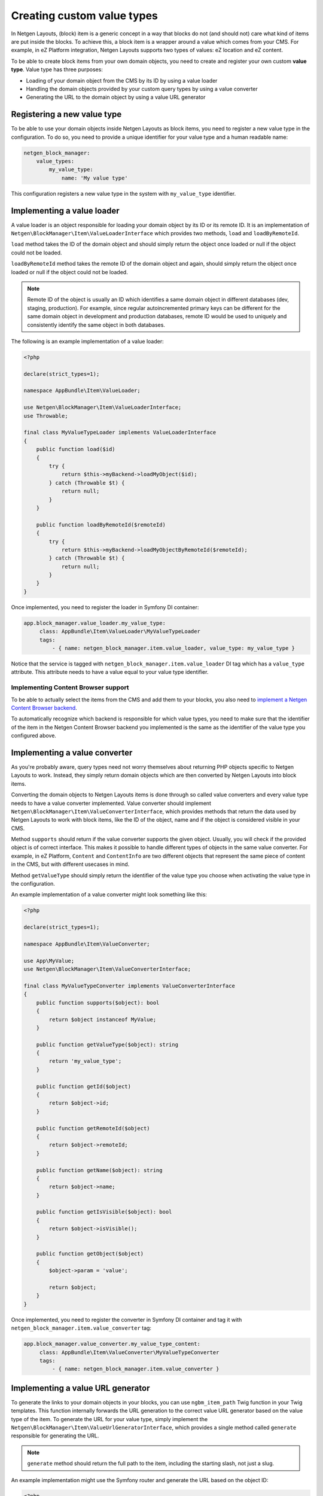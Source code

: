 Creating custom value types
===========================

In Netgen Layouts, (block) item is a generic concept in a way that blocks do not
(and should not) care what kind of items are put inside the blocks. To achieve
this, a block item is a wrapper around a value which comes from your CMS. For
example, in eZ Platform integration, Netgen Layouts supports two types of
values: eZ location and eZ content.

To be able to create block items from your own domain objects, you need to
create and register your own custom **value type**. Value type has three
purposes:

* Loading of your domain object from the CMS by its ID by using a value loader
* Handling the domain objects provided by your custom query types by using a
  value converter
* Generating the URL to the domain object by using a value URL generator

Registering a new value type
----------------------------

To be able to use your domain objects inside Netgen Layouts as block items, you
need to register a new value type in the configuration. To do so, you need to
provide a unique identifier for your value type and a human readable name:

.. code-block:: yaml

    netgen_block_manager:
        value_types:
            my_value_type:
                name: 'My value type'

This configuration registers a new value type in the system with
``my_value_type`` identifier.

Implementing a value loader
---------------------------

A value loader is an object responsible for loading your domain object by its
ID or its remote ID. It is an implementation of
``Netgen\BlockManager\Item\ValueLoaderInterface`` which provides two methods,
``load`` and ``loadByRemoteId``.

``load`` method takes the ID of the domain object and should simply return the
object once loaded or null if the object could not be loaded.

``loadByRemoteId`` method takes the remote ID of the domain object and again,
should simply return the object once loaded or null if the object could not be
loaded.

.. note::

    Remote ID of the object is usually an ID which identifies a same domain
    object in different databases (dev, staging, production). For example, since
    regular autoincremented primary keys can be different for the same domain
    object in development and production databases, remote ID would be used to
    uniquely and consistently identify the same object in both databases.

The following is an example implementation of a value loader:

.. code-block:: php

    <?php

    declare(strict_types=1);

    namespace AppBundle\Item\ValueLoader;

    use Netgen\BlockManager\Item\ValueLoaderInterface;
    use Throwable;

    final class MyValueTypeLoader implements ValueLoaderInterface
    {
        public function load($id)
        {
            try {
                return $this->myBackend->loadMyObject($id);
            } catch (Throwable $t) {
                return null;
            }
        }

        public function loadByRemoteId($remoteId)
        {
            try {
                return $this->myBackend->loadMyObjectByRemoteId($remoteId);
            } catch (Throwable $t) {
                return null;
            }
        }
    }

Once implemented, you need to register the loader in Symfony DI container:

.. code-block:: yaml

   app.block_manager.value_loader.my_value_type:
        class: AppBundle\Item\ValueLoader\MyValueTypeLoader
        tags:
            - { name: netgen_block_manager.item.value_loader, value_type: my_value_type }

Notice that the service is tagged with ``netgen_block_manager.item.value_loader``
DI tag which has a ``value_type`` attribute. This attribute needs to have a
value equal to your value type identifier.

Implementing Content Browser support
~~~~~~~~~~~~~~~~~~~~~~~~~~~~~~~~~~~~

To be able to actually select the items from the CMS and add them to your
blocks, you also need to
`implement a Netgen Content Browser backend </projects/cb/en/latest/cookbook/custom_backend.html>`_.

To automatically recognize which backend is responsible for which value types,
you need to make sure that the identifier of the item in the
Netgen Content Browser backend you implemented is the same as the identifier of
the value type you configured above.

Implementing a value converter
------------------------------

As you're probably aware, query types need not worry themselves about returning
PHP objects specific to Netgen Layouts to work. Instead, they simply return
domain objects which are then converted by Netgen Layouts into block items.

Converting the domain objects to Netgen Layouts items is done through so called
value converters and every value type needs to have a value converter
implemented. Value converter should implement
``Netgen\BlockManager\Item\ValueConverterInterface``, which provides methods
that return the data used by Netgen Layouts to work with block items, like the
ID of the object, name and if the object is considered visible in your CMS.

Method ``supports`` should return if the value converter supports the given
object. Usually, you will check if the provided object is of correct interface.
This makes it possible to handle different types of objects in the same value
converter. For example, in eZ Platform, ``Content`` and ``ContentInfo`` are two
different objects that represent the same piece of content in the CMS, but with
different usecases in mind.

Method ``getValueType`` should simply return the identifier of the value type
you choose when activating the value type in the configuration.

An example implementation of a value converter might look something like this:

.. code-block:: php

    <?php

    declare(strict_types=1);

    namespace AppBundle\Item\ValueConverter;

    use App\MyValue;
    use Netgen\BlockManager\Item\ValueConverterInterface;

    final class MyValueTypeConverter implements ValueConverterInterface
    {
        public function supports($object): bool
        {
            return $object instanceof MyValue;
        }

        public function getValueType($object): string
        {
            return 'my_value_type';
        }

        public function getId($object)
        {
            return $object->id;
        }

        public function getRemoteId($object)
        {
            return $object->remoteId;
        }

        public function getName($object): string
        {
            return $object->name;
        }

        public function getIsVisible($object): bool
        {
            return $object->isVisible();
        }

        public function getObject($object)
        {
            $object->param = 'value';

            return $object;
        }
    }

Once implemented, you need to register the converter in Symfony DI container and
tag it with ``netgen_block_manager.item.value_converter`` tag:

.. code-block:: yaml

   app.block_manager.value_converter.my_value_type_content:
        class: AppBundle\Item\ValueConverter\MyValueTypeConverter
        tags:
            - { name: netgen_block_manager.item.value_converter }

Implementing a value URL generator
----------------------------------

To generate the links to your domain objects in your blocks, you can use
``ngbm_item_path`` Twig function in your Twig templates. This function
internally forwards the URL generation to the correct value URL generator based
on the value type of the item. To generate the URL for your value type, simply
implement the ``Netgen\BlockManager\Item\ValueUrlGeneratorInterface``, which
provides a single method called ``generate`` responsible for generating the
URL.

.. note::

    ``generate`` method should return the full path to the item, including the
    starting slash, not just a slug.

An example implementation might use the Symfony router and generate the URL
based on the object ID:

.. code-block:: php

    <?php

    declare(strict_types=1);

    namespace AppBundle\Item\ValueUrlGenerator;

    use Netgen\BlockManager\Item\ValueUrlGeneratorInterface;

    final class MyValueTypeUrlGenerator implements ValueUrlGeneratorInterface
    {
        public function generate($object): ?string
        {
            return $this->router->generate(
                'my_custom_route',
                ['id' => $object->id]
            );
        }
    }

Once implemented, you need to register the URL generator in Symfony DI container:

.. code-block:: yaml

   app.block_manager.value_url_generator.my_value_type:
        class: AppBundle\Item\ValueUrlGenerator\MyValueTypeUrlGenerator
        tags:
            - { name: netgen_block_manager.item.value_url_generator, value_type: my_value_type }

Notice that the service is tagged with
``netgen_block_manager.item.value_url_generator`` DI tag which has a
``value_type`` attribute. This attribute needs to have a value equal to your
value type identifier.

Implementing item templates
---------------------------

Once a custom value type is implemented, it's time to implement Twig templates
that will be used to render the item that holds the value.

Just like with block templates, for rendering an item, you need to implement
two templates, one for backend (layout editing app) and one for frontend.

Implementing a backend template
~~~~~~~~~~~~~~~~~~~~~~~~~~~~~~~

A backend template, or rather, template for layout editing app is simple. It
receives the item in question in ``item`` variable and can be used to render
the item name and item image. The basic structure of the template looks like
this:

.. code-block:: html+jinja

    <div class="image">
        <img src="/path/to/image.jpg" />
    </div>

    <div class="name">
        <p><a href="{{ ngbm_item_path(item) }}" target="_blank" rel="noopener noreferrer">{{ item.name }}</a></p>
    </div>

Rendering an item name and URL works for all items, as long as you implemented
proper value URL generators and converters. Rendering an image is left for you,
as often it requires additional steps in contrast to just outputting the image
path.

Registering the backend template is done via the view config:

.. code-block:: yaml

    netgen_block_manager:
        view:
            item_view:
                api:
                    my_value:
                        template: "@App/api/item/view/my_value.html.twig"
                        match:
                            item\value_type: my_value

Implementing a frontend template
~~~~~~~~~~~~~~~~~~~~~~~~~~~~~~~~

Just as with the backend template, frontend template receives the item in
question via ``item`` variable. Frontend templates depend on your design, so
there's little sense in providing an example implementation, but once you
implement your frontend template, you can register it with:

.. code-block:: yaml

    netgen_block_manager:
        view:
            item_view:
                default:
                    my_value:
                        template: "@App/item/view/my_value.html.twig"
                        match:
                            item\value_type: my_value
